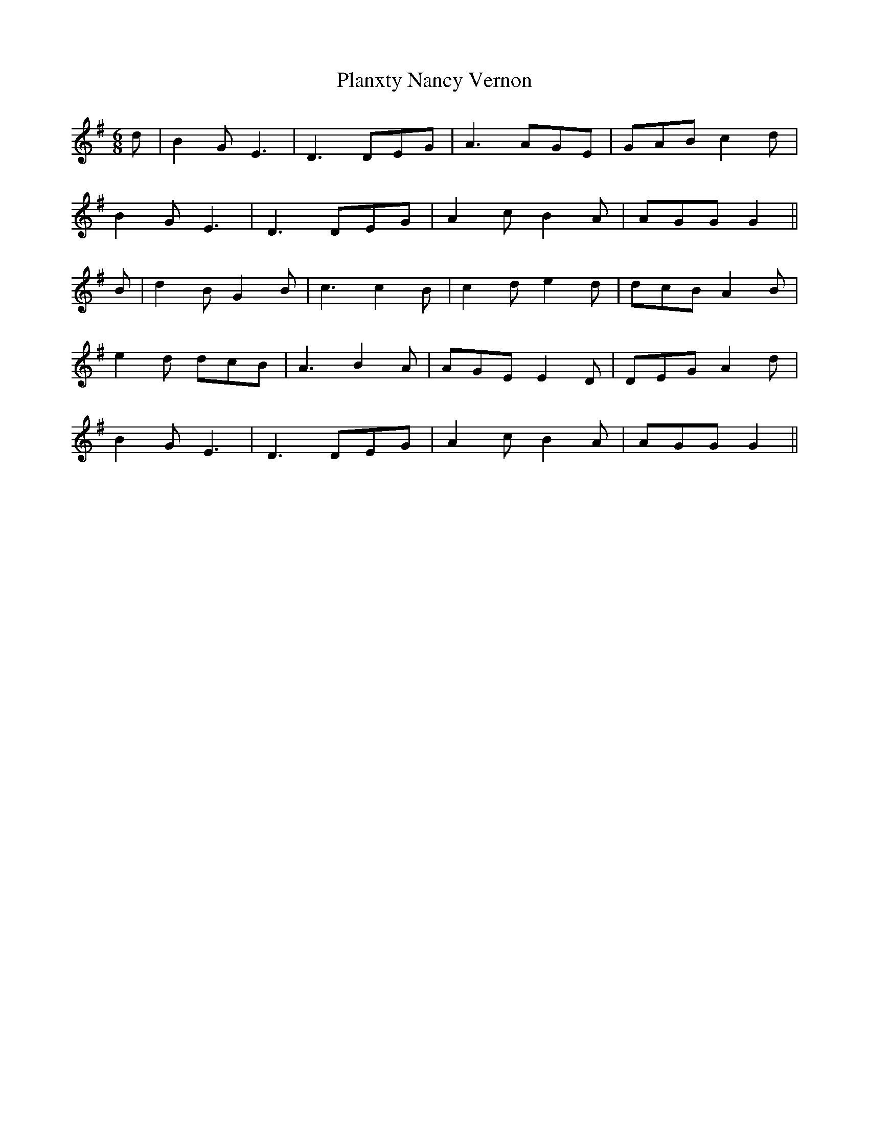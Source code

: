 X: 32596
T: Planxty Nancy Vernon
R: jig
M: 6/8
K: Gmajor
d|B2 G E3|D3 DEG|A3 AGE|GAB c2 d|
B2 G E3|D3 DEG|A2 c B2 A|AGG G2||
B|d2 B G2 B|c3 c2 B|c2 d e2 d|dcB A2 B|
e2 d dcB|A3 B2 A|AGE E2D|DEG A2 d|
B2 G E3|D3 DEG|A2 c B2 A|AGG G2||

